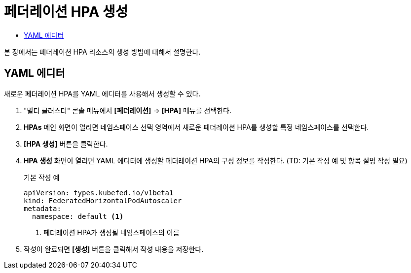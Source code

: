 = 페더레이션 HPA 생성
:toc:
:toc-title:

본 장에서는 페더레이션 HPA 리소스의 생성 방법에 대해서 설명한다.

== YAML 에디터

새로운 페더레이션 HPA를 YAML 에디터를 사용해서 생성할 수 있다.

. "멀티 클러스터" 콘솔 메뉴에서 *[페더레이션]* -> *[HPA]* 메뉴를 선택한다.
. *HPAs* 메인 화면이 열리면 네임스페이스 선택 영역에서 새로운 페더레이션 HPA를 생성할 특정 네임스페이스를 선택한다.
. *[HPA 생성]* 버튼을 클릭한다.
. *HPA 생성* 화면이 열리면 YAML 에디터에 생성할 페더레이션 HPA의 구성 정보를 작성한다. (TD: 기본 작성 예 및 항목 설명 작성 필요)
+
.기본 작성 예
[source,yaml]
----
apiVersion: types.kubefed.io/v1beta1
kind: FederatedHorizontalPodAutoscaler
metadata:
  namespace: default <1>
----
+
<1> 페더레이션 HPA가 생성될 네임스페이스의 이름
. 작성이 완료되면 *[생성]* 버튼을 클릭해서 작성 내용을 저장한다.